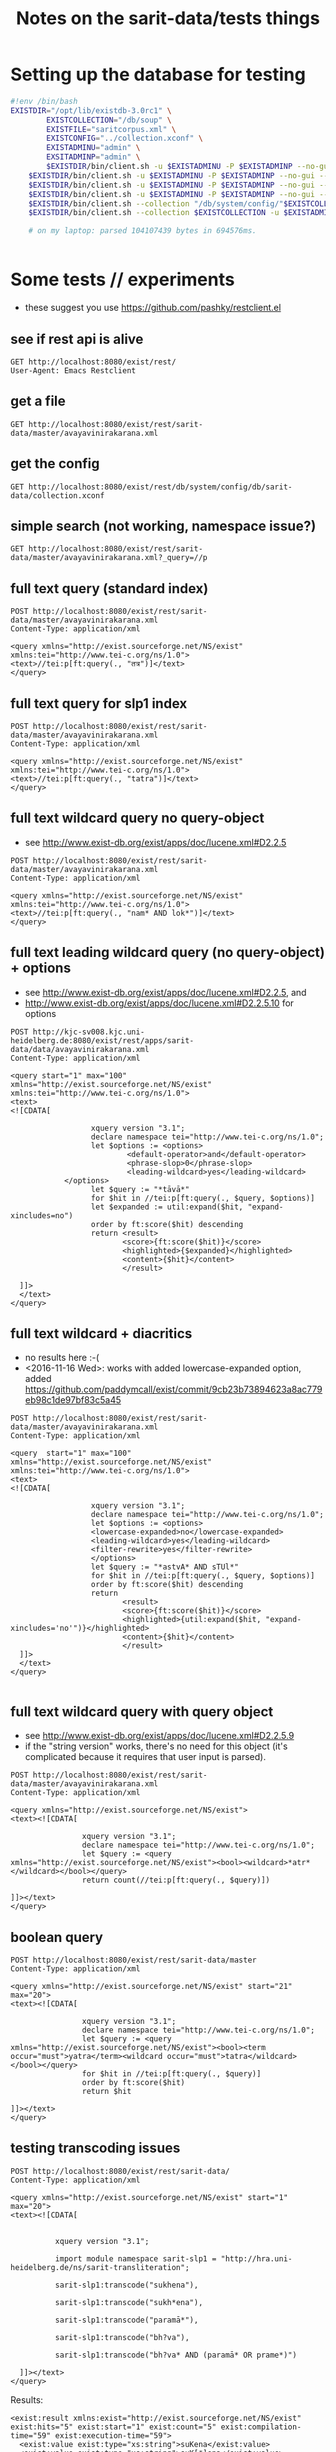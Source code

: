 #+TITLE: Notes on the sarit-data/tests things


* Setting up the database for testing

#+BEGIN_SRC bash
  #!env /bin/bash
  EXISTDIR="/opt/lib/existdb-3.0rc1" \
          EXISTCOLLECTION="/db/soup" \
          EXISTFILE="saritcorpus.xml" \
          EXISTCONFIG="../collection.xconf" \
          EXISTADMINU="admin" \
          EXSITADMINP="admin" \
          $EXISTDIR/bin/client.sh -u $EXISTADMINU -P $EXISTADMINP --no-gui --rmcol $EXISTCOLLECTION  && \
      $EXISTDIR/bin/client.sh -u $EXISTADMINU -P $EXISTADMINP --no-gui --mkcol $EXISTCOLLECTION   && \
      $EXISTDIR/bin/client.sh -u $EXISTADMINU -P $EXISTADMINP --no-gui --rmcol "/db/system/config/"$EXISTCOLLECTION && \
      $EXISTDIR/bin/client.sh -u $EXISTADMINU -P $EXISTADMINP --no-gui --mkcol "/db/system/config/"$EXISTCOLLECTION && \
      $EXISTDIR/bin/client.sh --collection "/db/system/config/"$EXISTCOLLECTION -u $EXISTADMINU -P $EXISTADMINP --parse $EXISTCONFIG && \
      $EXISTDIR/bin/client.sh --collection $EXISTCOLLECTION -u $EXISTADMINU -P $EXISTADMINP --parse $EXISTFILE 

      # on my laptop: parsed 104107439 bytes in 694576ms.
  
                          
#+END_SRC


* Some tests // experiments

- these suggest you use https://github.com/pashky/restclient.el


** see if rest api is alive

 #+BEGIN_SRC restclient
   GET http://localhost:8080/exist/rest/
   User-Agent: Emacs Restclient
 #+END_SRC


** get a file 

#+BEGIN_SRC restclient
  GET http://localhost:8080/exist/rest/sarit-data/master/avayavinirakarana.xml
#+END_SRC


** get the config

#+BEGIN_SRC restclient
  GET http://localhost:8080/exist/rest/db/system/config/db/sarit-data/collection.xconf
#+END_SRC



** simple search (not working, namespace issue?)

#+BEGIN_SRC restclient
  GET http://localhost:8080/exist/rest/sarit-data/master/avayavinirakarana.xml?_query=//p
#+END_SRC


** full text query (standard index)

#+BEGIN_SRC restclient
  POST http://localhost:8080/exist/rest/sarit-data/master/avayavinirakarana.xml
  Content-Type: application/xml

  <query xmlns="http://exist.sourceforge.net/NS/exist" xmlns:tei="http://www.tei-c.org/ns/1.0">
  <text>//tei:p[ft:query(., "तत्र")]</text>
  </query>
#+END_SRC


** full text query for slp1 index

#+BEGIN_SRC restclient
  POST http://localhost:8080/exist/rest/sarit-data/master/avayavinirakarana.xml
  Content-Type: application/xml

  <query xmlns="http://exist.sourceforge.net/NS/exist" xmlns:tei="http://www.tei-c.org/ns/1.0">
  <text>//tei:p[ft:query(., "tatra")]</text>
  </query>
#+END_SRC

** full text wildcard query no query-object

- see http://www.exist-db.org/exist/apps/doc/lucene.xml#D2.2.5

#+BEGIN_SRC restclient
  POST http://localhost:8080/exist/rest/sarit-data/master/avayavinirakarana.xml
  Content-Type: application/xml

  <query xmlns="http://exist.sourceforge.net/NS/exist" xmlns:tei="http://www.tei-c.org/ns/1.0">
  <text>//tei:p[ft:query(., "nam* AND lok*")]</text>
  </query>
#+END_SRC

** full text leading wildcard query (no query-object) + options

- see http://www.exist-db.org/exist/apps/doc/lucene.xml#D2.2.5, and
- http://www.exist-db.org/exist/apps/doc/lucene.xml#D2.2.5.10 for options

#+BEGIN_SRC restclient
  POST http://kjc-sv008.kjc.uni-heidelberg.de:8080/exist/rest/apps/sarit-data/data/avayavinirakarana.xml
  Content-Type: application/xml

  <query start="1" max="100" xmlns="http://exist.sourceforge.net/NS/exist" xmlns:tei="http://www.tei-c.org/ns/1.0">
  <text>
  <![CDATA[

                    xquery version "3.1";
                    declare namespace tei="http://www.tei-c.org/ns/1.0";
                    let $options := <options>
                            <default-operator>and</default-operator>
                            <phrase-slop>0</phrase-slop>
                            <leading-wildcard>yes</leading-wildcard>
              </options>            
                    let $query := "*tāvā*"
                    for $hit in //tei:p[ft:query(., $query, $options)]
                    let $expanded := util:expand($hit, "expand-xincludes=no")
                    order by ft:score($hit) descending
                    return <result>
                           <score>{ft:score($hit)}</score>
                           <highlighted>{$expanded}</highlighted>
                           <content>{$hit}</content>
                           </result>

    ]]>
    </text>
  </query>
#+END_SRC


** full text wildcard + diacritics

- no results here :-(
- <2016-11-16 Wed>: works with added lowercase-expanded option, added
  https://github.com/paddymcall/exist/commit/9cb23b73894623a8ac779eb98c1de97bf83c5a45

#+BEGIN_SRC restclient
  POST http://localhost:8080/exist/rest/sarit-data/master/avayavinirakarana.xml
  Content-Type: application/xml

  <query  start="1" max="100" xmlns="http://exist.sourceforge.net/NS/exist" xmlns:tei="http://www.tei-c.org/ns/1.0">
  <text>
  <![CDATA[

                    xquery version "3.1";
                    declare namespace tei="http://www.tei-c.org/ns/1.0";
                    let $options := <options>
                    <lowercase-expanded>no</lowercase-expanded>
                    <leading-wildcard>yes</leading-wildcard>
                    <filter-rewrite>yes</filter-rewrite>
                    </options>            
                    let $query := "*astvA* AND sTUl*"
                    for $hit in //tei:p[ft:query(., $query, $options)]
                    order by ft:score($hit) descending
                    return
                           <result>
                           <score>{ft:score($hit)}</score>
                           <highlighted>{util:expand($hit, "expand-xincludes='no'")}</highlighted>
                           <content>{$hit}</content>
                           </result>
    ]]>
    </text>
  </query>

#+END_SRC

** full text wildcard query with query object

- see http://www.exist-db.org/exist/apps/doc/lucene.xml#D2.2.5.9
- if the "string version" works, there's no need for this object (it's
  complicated because it requires that user input is parsed).

#+BEGIN_SRC restclient
  POST http://localhost:8080/exist/rest/sarit-data/master/avayavinirakarana.xml
  Content-Type: application/xml

  <query xmlns="http://exist.sourceforge.net/NS/exist">
  <text><![CDATA[
                
                  xquery version "3.1";
                  declare namespace tei="http://www.tei-c.org/ns/1.0";
                  let $query := <query xmlns="http://exist.sourceforge.net/NS/exist"><bool><wildcard>*atr*</wildcard></bool></query>
                  return count(//tei:p[ft:query(., $query)])
                
  ]]></text>       
  </query>
#+END_SRC




** boolean query

#+BEGIN_SRC restclient
  POST http://localhost:8080/exist/rest/sarit-data/master
  Content-Type: application/xml

  <query xmlns="http://exist.sourceforge.net/NS/exist" start="21" max="20">
  <text><![CDATA[
          
                  xquery version "3.1";
                  declare namespace tei="http://www.tei-c.org/ns/1.0";
                  let $query := <query xmlns="http://exist.sourceforge.net/NS/exist"><bool><term occur="must">yatra</term><wildcard occur="must">tatra</wildcard></bool></query>
                  for $hit in //tei:p[ft:query(., $query)]
                  order by ft:score($hit)
                  return $hit
          
  ]]></text>       
  </query>
#+END_SRC


** testing transcoding issues

#+BEGIN_SRC restclient
  POST http://localhost:8080/exist/rest/sarit-data/
  Content-Type: application/xml

  <query xmlns="http://exist.sourceforge.net/NS/exist" start="1" max="20">
  <text><![CDATA[
        
      
            xquery version "3.1";

            import module namespace sarit-slp1 = "http://hra.uni-heidelberg.de/ns/sarit-transliteration";

            sarit-slp1:transcode("sukhena"),

            sarit-slp1:transcode("sukh*ena"), 

            sarit-slp1:transcode("paramā*"),

            sarit-slp1:transcode("bh?va"),

            sarit-slp1:transcode("bh?va* AND (paramā* OR prame*)")
        
    ]]></text>       
  </query>
#+END_SRC

Results:

#+BEGIN_SRC nxml
  <exist:result xmlns:exist="http://exist.sourceforge.net/NS/exist" exist:hits="5" exist:start="1" exist:count="5" exist:compilation-time="59" exist:execution-time="59">
    <exist:value exist:type="xs:string">suKena</exist:value>
    <exist:value exist:type="xs:string">suK[*]ena</exist:value>
    <exist:value exist:type="xs:string">paramA[*]</exist:value>
    <exist:value exist:type="xs:string">B[?]va</exist:value>
    <exist:value exist:type="xs:string">B[?]va[*] [A][N][D] [(]paramA[*] [O][R] prame[*][)]</exist:value>
  </exist:result>
#+END_SRC


** Run tests

not authorized :-(

#+BEGIN_SRC restclient
GET http://localhost:8080/exist/rest/sarit-data/tests/suite.xql
#+END_SRC





** REST --> xpath lookups

- won't work, does not traverse xinclude directives like this

#+BEGIN_SRC restclient
  POST http://localhost:8080/exist/rest/sarit-data/master/saritcorpus.xml
  Content-Type: application/xml

  <query xmlns="http://exist.sourceforge.net/NS/exist" start="1" max="200">
  <text><![CDATA[
        
  xquery version "3.1";

  declare default element namespace "http://www.tei-c.org/ns/1.0";

  let $doc := request:get-path-info()

  (: let $fullpath := request:get-effective-uri() :)

  return doc($doc)/teiCorpus/*[2]//p
        
  ]]></text>
  </query>
#+END_SRC


*** trying with basex for comparison

#+BEGIN_SRC restclient
  # set a var for this
  :my-auth := (base64-encode-string "admin:admin")

  POST http://localhost:8984/rest/saritdata/saritcorpus.xml
  Authorization: Basic :my-auth
  Content-Type: application/xml


    <query xmlns="http://basex.org/rest">
    <text><![CDATA[
      
    declare default element namespace "http://www.tei-c.org/ns/1.0";

    (: let $fullpath := request:get-effective-uri() :)

    /teiCorpus//text[@xml:id="TaVā"]/body[1]/div[2]/div[1]/div[11]/div[1]/lg[1]
      
    ]]></text>
    </query>


#+END_SRC

looks good:

#+BEGIN_SRC nxml
<lg xmlns="http://www.tei-c.org/ns/1.0" xmlns:xi="http://www.w3.org/2001/XInclude">
  <l>एकखण्डेन शब्देन विशिष्टो यत्र गम्यते ।</l>
  <l>विशेषणस्य वाच्यत्वं तत्र सर्वत्र जायते ॥ ३६ ॥</l>
</lg>
<!-- POST http://localhost:8984/rest/saritdata/saritcorpus.xml -->
<!-- HTTP/1.1 200 OK -->
<!-- Content-Type: application/xml; charset=UTF-8 -->
<!-- Content-Length: 337 -->
<!-- Server: Jetty(8.1.18.v20150929) -->
<!-- Request duration: 0.016114s -->
#+END_SRC
